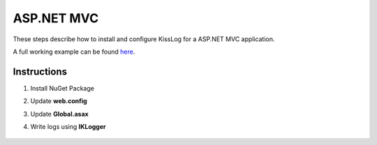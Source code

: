ASP.NET MVC
====================

These steps describe how to install and configure KissLog for a ASP.NET MVC application.

A full working example can be found `here <https://github.com/KissLog-net/KissLog.Sdk.Samples/tree/main/src/netframework_MVC>`_.

Instructions
----------------------------------------------

1. Install NuGet Package

.. code-block:: none
    :caption: Package Manager Console

    PM> Install-Package KissLog.AspNet.Mvc


2. Update **web.config**

.. code-block:: xml
    :caption: web.config

    <configuration>
        <appSettings>
            <add key="LogBee.OrganizationId" value="_OrganizationId_" />
            <add key="LogBee.ApplicationId" value="_ApplicationId_" />
            <add key="LogBee.ApiUrl" value="https://api.logbee.net" />
        </appSettings>
    </configuration>

3. Update **Global.asax**

.. code-block:: c#
    :caption: Global.asax
    :linenos:
    :emphasize-lines: 1-5,19,21,26-36,49,51-56

    using KissLog;
    using KissLog.AspNet.Mvc;
    using KissLog.AspNet.Web;
    using KissLog.CloudListeners.Auth;
    using KissLog.CloudListeners.RequestLogsListener;
    
    namespace AspNet.Mvc
    {
        public class MvcApplication : System.Web.HttpApplication
        {
            protected void Application_Start()
            {
                AreaRegistration.RegisterAllAreas();
                FilterConfig.RegisterGlobalFilters(GlobalFilters.Filters);
                RouteConfig.RegisterRoutes(RouteTable.Routes);
                BundleConfig.RegisterBundles(BundleTable.Bundles);
    
                // Add KissLog exception filter
                GlobalFilters.Filters.Add(new KissLogWebMvcExceptionFilterAttribute());
    
                ConfigureKissLog();
            }
    
            protected void Application_Error(object sender, EventArgs e)
            {
                Exception exception = Server.GetLastError();
                if (exception != null)
                {
                    var logger = Logger.Factory.Get();
                    logger.Error(exception);
    
                    if (logger.AutoFlush() == false)
                    {
                        Logger.NotifyListeners(logger);
                    }
                }
            }
    
            private void ConfigureKissLog()
            {
                KissLogConfiguration.Listeners
                    .Add(new RequestLogsApiListener(new Application(ConfigurationManager.AppSettings["KissLog.OrganizationId"], ConfigurationManager.AppSettings["KissLog.ApplicationId"]))
                    {
                        ApiUrl = ConfigurationManager.AppSettings["KissLog.ApiUrl"]
                    });
            }

            // Register HttpModule
            public static KissLogHttpModule KissLogHttpModule = new KissLogHttpModule();
    
            public override void Init()
            {
                base.Init();
    
                KissLogHttpModule.Init(this);
            }
        }
    }

4. Write logs using **IKLogger**

.. code-block:: c#
    :caption: HomeController.cs
    :linenos:
    :emphasize-lines: 1,8,11,16

    using KissLog;
    using System.Web.Mvc;

    namespace AspNet.Mvc.Controllers
    {
        public class HomeController : Controller
        {
            private readonly IKLogger _logger;
            public HomeController()
            {
                _logger = Logger.Factory.Get();
            }
    
            public ActionResult Index()
            {
                _logger.Trace("Trace message");
                _logger.Debug("Debug message");
                _logger.Info("Info message");

                return View();
            }
        }
    }

.. figure:: images/AspNet-MVC.png
   :alt: ASP.NET MVC
   :align: center